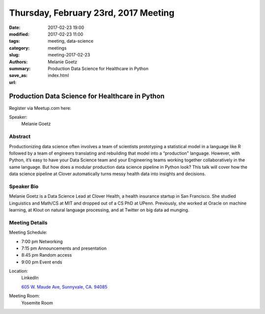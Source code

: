 Thursday, February 23rd, 2017 Meeting
#####################################

:date: 2017-02-23 19:00
:modified: 2017-02-23 11:00
:tags: meeting, data-science
:category: meetings
:slug: meeting-2017-02-23
:authors: Melanie Goetz
:summary: Production Data Science for Healthcare in Python
:save_as: index.html
:url: 

Production Data Science for Healthcare in Python
================================================


Register via Meetup.com here:

.. raw:: html

  <a href="https://www.meetup.com/BAyPIGgies/events/233553028/" data-event="233553028" class="mu-rsvp-btn">RSVP</a>


Speaker:
  Melanie Goetz


Abstract
--------
Productionizing data science often involves a team of scientists prototyping a statistical model in a language like R followed by a team of engineers translating and rebuilding that model into a “production" language. However, with Python, it’s easy to have your Data Science team and your Engineering teams working together collaboratively in the same language. But how does a modular production data science pipeline in Python look? This talk will cover how the data science pipeline at Clover automatically turns messy health data into insights and decisions.


Speaker Bio
-----------
Melanie Goetz is a Data Science Lead at Clover Health, a health insurance startup in San Francisco. She studied Linguistics and Math/CS at MIT and dropped out of a CS PhD at UPenn. Previously, she worked at Oracle on machine learning, at Klout on natural language processing, and at Twitter on big data ad munging.

Meeting Details
---------------
Meeting Schedule:

* 7:00 pm Networking
* 7:15 pm Announcements and presentation
* 8:45 pm Random access
* 9:00 pm Event ends


Location:
  LinkedIn

  `605 W. Maude Ave, Sunnyvale, CA. 94085 <https://goo.gl/maps/m84ym2acVeJ2>`__

Meeting Room:
  Yosemite Room


.. raw:: html

  <script>!function(d,s,id){var js,fjs=d.getElementsByTagName(s)[0];if(!d.getElementById(id)){js=d.createElement(s); js.id=id;js.async=true;js.src="https://a248.e.akamai.net/secure.meetupstatic.com/s/script/2012676015776998360572/api/mu.btns.js?id=67qg1nm9sqh9jnrrcg2c20t2hm";fjs.parentNode.insertBefore(js,fjs);}}(document,"script","mu-bootjs");</script>

